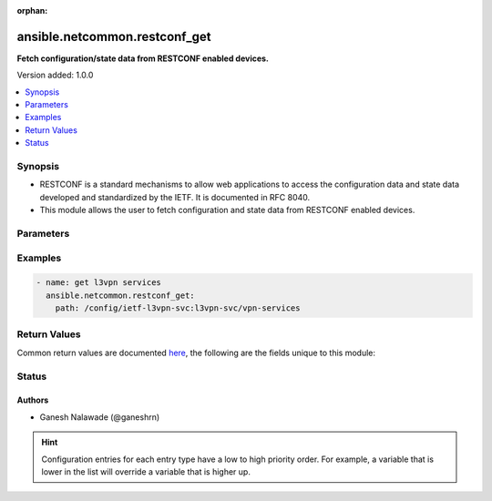 :orphan:

.. _ansible.netcommon.restconf_get_module:


******************************
ansible.netcommon.restconf_get
******************************

**Fetch configuration/state data from RESTCONF enabled devices.**


Version added: 1.0.0

.. contents::
   :local:
   :depth: 1


Synopsis
--------
- RESTCONF is a standard mechanisms to allow web applications to access the configuration data and state data developed and standardized by the IETF. It is documented in RFC 8040.
- This module allows the user to fetch configuration and state data from RESTCONF enabled devices.




Parameters
----------

.. raw:: html

    <table  border=0 cellpadding=0 class="documentation-table">
        <tr>
            <th colspan="1">Parameter</th>
            <th>Choices/<font color="blue">Defaults</font></th>
                        <th width="100%">Comments</th>
        </tr>
                    <tr>
                                                                <td colspan="1">
                    <div class="ansibleOptionAnchor" id="parameter-"></div>
                    <b>content</b>
                    <a class="ansibleOptionLink" href="#parameter-" title="Permalink to this option"></a>
                    <div style="font-size: small">
                        <span style="color: purple">-</span>
                                                                    </div>
                                    </td>
                                <td>
                                                                                                                            <ul style="margin: 0; padding: 0"><b>Choices:</b>
                                                                                                                                                                <li>config</li>
                                                                                                                                                                                                <li>nonconfig</li>
                                                                                                                                                                                                <li>all</li>
                                                                                    </ul>
                                                                            </td>
                                                                <td>
                                            <div>The <code>content</code> is a query parameter that controls how descendant nodes of the requested data nodes in <code>path</code> will be processed in the reply. If value is <em>config</em> return only configuration descendant data nodes of value in <code>path</code>. If value is <em>nonconfig</em> return only non-configuration descendant data nodes of value in <code>path</code>. If value is <em>all</em> return all descendant data nodes of value in <code>path</code></div>
                                                        </td>
            </tr>
                                <tr>
                                                                <td colspan="1">
                    <div class="ansibleOptionAnchor" id="parameter-"></div>
                    <b>output</b>
                    <a class="ansibleOptionLink" href="#parameter-" title="Permalink to this option"></a>
                    <div style="font-size: small">
                        <span style="color: purple">-</span>
                                                                    </div>
                                    </td>
                                <td>
                                                                                                                            <ul style="margin: 0; padding: 0"><b>Choices:</b>
                                                                                                                                                                <li><div style="color: blue"><b>json</b>&nbsp;&larr;</div></li>
                                                                                                                                                                                                <li>xml</li>
                                                                                    </ul>
                                                                            </td>
                                                                <td>
                                            <div>The output of response received.</div>
                                                        </td>
            </tr>
                                <tr>
                                                                <td colspan="1">
                    <div class="ansibleOptionAnchor" id="parameter-"></div>
                    <b>path</b>
                    <a class="ansibleOptionLink" href="#parameter-" title="Permalink to this option"></a>
                    <div style="font-size: small">
                        <span style="color: purple">-</span>
                                                 / <span style="color: red">required</span>                    </div>
                                    </td>
                                <td>
                                                                                                                                                            </td>
                                                                <td>
                                            <div>URI being used to execute API calls.</div>
                                                        </td>
            </tr>
                        </table>
    <br/>




Examples
--------

.. code-block:: yaml+jinja


    - name: get l3vpn services
      ansible.netcommon.restconf_get:
        path: /config/ietf-l3vpn-svc:l3vpn-svc/vpn-services




Return Values
-------------
Common return values are documented `here <https://docs.ansible.com/ansible/latest/reference_appendices/common_return_values.html#common-return-values>`_, the following are the fields unique to this module:

.. raw:: html

    <table border=0 cellpadding=0 class="documentation-table">
        <tr>
            <th colspan="1">Key</th>
            <th>Returned</th>
            <th width="100%">Description</th>
        </tr>
                    <tr>
                                <td colspan="1">
                    <div class="ansibleOptionAnchor" id="return-"></div>
                    <b>response</b>
                    <a class="ansibleOptionLink" href="#return-" title="Permalink to this return value"></a>
                    <div style="font-size: small">
                      <span style="color: purple">dictionary</span>
                                          </div>
                                    </td>
                <td>when the device response is valid JSON</td>
                <td>
                                                                        <div>A dictionary representing a JSON-formatted response</div>
                                                                <br/>
                                            <div style="font-size: smaller"><b>Sample:</b></div>
                                                <div style="font-size: smaller; color: blue; word-wrap: break-word; word-break: break-all;">{
        &quot;vpn-services&quot;: {
            &quot;vpn-service&quot;: [
                {
                    &quot;customer-name&quot;: &quot;red&quot;,
                    &quot;vpn-id&quot;: &quot;blue_vpn1&quot;,
                    &quot;vpn-service-topology&quot;: &quot;ietf-l3vpn-svc:any-to-any&quot;
                }
            ]
        }
    }</div>
                                    </td>
            </tr>
                        </table>
    <br/><br/>


Status
------


Authors
~~~~~~~

- Ganesh Nalawade (@ganeshrn)


.. hint::
    Configuration entries for each entry type have a low to high priority order. For example, a variable that is lower in the list will override a variable that is higher up.
